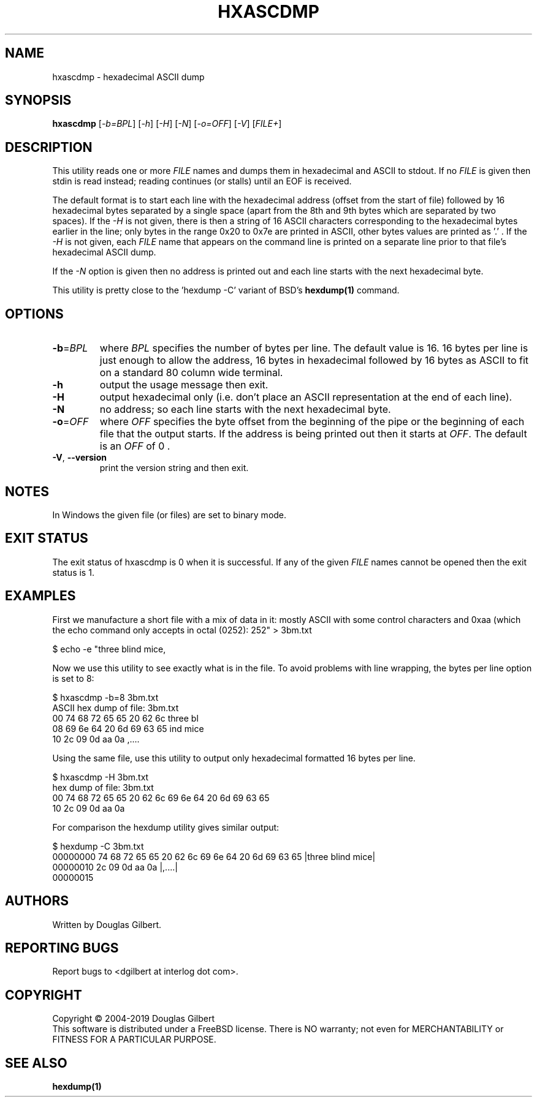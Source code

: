 .TH HXASCDMP "1" "February 2019" "sg3_utils\-1.45" SG3_UTILS
.SH NAME
hxascdmp \- hexadecimal ASCII dump
.SH SYNOPSIS
.B hxascdmp
[\fI\-b=BPL\fR] [\fI\-h\fR] [\fI\-H\fR] [\fI\-N\fR] [\fI\-o=OFF\fR]
[\fI\-V\fR] [\fIFILE+\fR]
.SH DESCRIPTION
.\" Add any additional description here
.PP
This utility reads one or more \fIFILE\fR names and dumps them in hexadecimal
and ASCII to stdout. If no \fIFILE\fR is given then stdin is read instead;
reading continues (or stalls) until an EOF is received.
.PP
The default format is to start each line with the hexadecimal address (offset
from the start of file) followed by 16 hexadecimal bytes separated by a
single space (apart from the 8th and 9th bytes which are separated by two
spaces). If the \fI\-H\fR is not given, there is then a string of 16 ASCII
characters corresponding to the hexadecimal bytes earlier in the line; only
bytes in the range 0x20 to 0x7e are printed in ASCII, other bytes values are
printed as '.' . If the \fI\-H\fR is not given, each \fIFILE\fR name that
appears on the command line is printed on a separate line prior to that
file's hexadecimal ASCII dump.
.PP
If the \fI\-N\fR option is given then no address is printed out and each
line starts with the next hexadecimal byte.
.PP
This utility is pretty close to the 'hexdump -C' variant of BSD's
.B hexdump(1)
command.
.SH OPTIONS
.TP
\fB\-b\fR=\fIBPL\fR
where \fIBPL\fR specifies the number of bytes per line. The default value is
16. 16 bytes per line is just enough to allow the address, 16 bytes in
hexadecimal followed by 16 bytes as ASCII to fit on a standard 80 column
wide terminal.
.TP
\fB\-h\fR
output the usage message then exit.
.TP
\fB\-H\fR
output hexadecimal only (i.e. don't place an ASCII representation at the
end of each line).
.TP
\fB\-N\fR
no address; so each line starts with the next hexadecimal byte.
.TP
\fB\-o\fR=\fIOFF\fR
where \fIOFF\fR specifies the byte offset from the beginning of the pipe or
the beginning of each file that the output starts. If the address is being
printed out then it starts at \fIOFF\fR. The default is an \fIOFF\fR of 0 .
.TP
\fB\-V\fR, \fB\-\-version\fR
print the version string and then exit.
.SH NOTES
In Windows the given file (or files) are set to binary mode.
.SH EXIT STATUS
The exit status of hxascdmp is 0 when it is successful. If any of the
given \fIFILE\fR names cannot be opened then the exit status is 1.
.SH EXAMPLES
First we manufacture a short file with a mix of data in it: mostly ASCII with
some control characters and 0xaa (which the echo command only accepts in
octal (0252):
.PP
   $ echo -e "three blind mice,\t\r\0252" > 3bm.txt
.PP
Now we use this utility to see exactly what is in the file. To avoid
problems with line wrapping, the bytes per line option is set to 8:
.PP
   $ hxascdmp -b=8 3bm.txt
.br
ASCII hex dump of file: 3bm.txt
.br
 00      74 68 72 65  65 20 62 6c   three bl
.br
 08      69 6e 64 20  6d 69 63 65   ind mice
.br
 10      2c 09 0d aa  0a            ,....
.PP
Using the same file, use this utility to output only hexadecimal formatted
16 bytes per line.
.PP
   $ hxascdmp -H 3bm.txt
.br
hex dump of file: 3bm.txt
.br
 00      74 68 72 65 65 20 62 6c  69 6e 64 20 6d 69 63 65
.br
 10      2c 09 0d aa 0a
.PP
For comparison the hexdump utility gives similar output:
.PP
   $ hexdump -C 3bm.txt
.br
00000000  74 68 72 65 65 20 62 6c  69 6e 64 20 6d 69 63 65  |three blind mice|
.br
00000010  2c 09 0d aa 0a                                    |,....|
.br
00000015
.SH AUTHORS
Written by Douglas Gilbert.
.SH "REPORTING BUGS"
Report bugs to <dgilbert at interlog dot com>.
.SH COPYRIGHT
Copyright \(co 2004\-2019 Douglas Gilbert
.br
This software is distributed under a FreeBSD license. There is NO
warranty; not even for MERCHANTABILITY or FITNESS FOR A PARTICULAR PURPOSE.
.SH "SEE ALSO"
.B hexdump(1)

